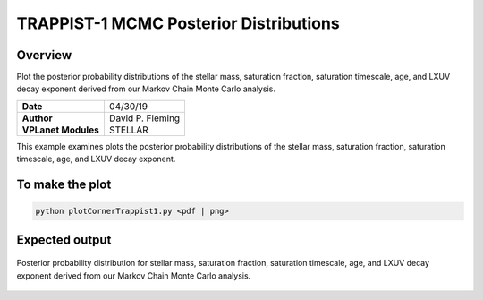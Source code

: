 TRAPPIST-1 MCMC Posterior Distributions
=======================================

Overview
--------

Plot the posterior probability distributions of the stellar mass, saturation
fraction, saturation timescale, age, and LXUV decay exponent derived from our
Markov Chain Monte Carlo analysis.

===================   ============
**Date**              04/30/19
**Author**            David P. Fleming
**VPLanet Modules**   STELLAR
===================   ============

This example examines plots the posterior probability distributions of the
stellar mass, saturation fraction, saturation timescale, age, and LXUV
decay exponent.

To make the plot
----------------

.. code-block:: bash

    python plotCornerTrappist1.py <pdf | png>


Expected output
---------------

.. figure:: trappist1Corner.png
   :width: 600px
   :align: center

   Posterior probability distribution for stellar mass, saturation fraction,
   saturation timescale, age, and LXUV decay exponent derived from our
   Markov Chain Monte Carlo analysis.
